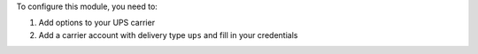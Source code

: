 To configure this module, you need to:

#. Add options to your UPS carrier
#. Add a carrier account with delivery type ``ups`` and fill in your credentials
